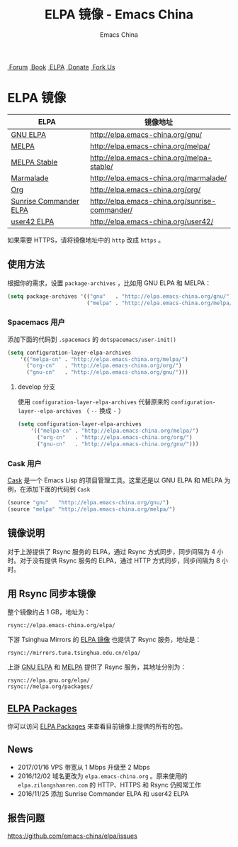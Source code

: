 #+OPTIONS: title:nil
#+OPTIONS: num:nil
#+OPTIONS: toc:nil
#+OPTIONS: html-style:nil
#+OPTIONS: html-scripts:nil
#+OPTIONS: html-preamble:nil
#+OPTIONS: html-postamble:nil
#+TITLE: ELPA 镜像 - Emacs China
#+AUTHOR: Emacs China
#+HTML_HEAD: <link rel="apple-touch-icon" type="image/png" href="https://emacs-china.org/uploads/default/original/1X/ebb284b1e209aa93c9744227e1374130f8190aec.png">
#+HTML_HEAD: <link rel="icon" sizes="144x144" href="https://emacs-china.org/uploads/default/original/1X/ebb284b1e209aa93c9744227e1374130f8190aec.png">
#+HTML_HEAD: <link rel="icon" type="image/png" href="https://emacs-china.org/uploads/default/original/1X/477ac7ed14175dfd2deb65ee3c3d83d18a8906b8.ico">
#+HTML_HEAD: <link rel="stylesheet" type="text/css" href="//cdn.bootcss.com/font-awesome/4.6.3/css/font-awesome.min.css">
#+HTML_HEAD: <link rel="stylesheet" type="text/css" href="./css/style.css">

#+BEGIN_EXPORT html
<nav id="bar">
  <div>
        <a class="nav-link blue" href="https://emacs-china.org/"><i class="fa fa-group" aria-hidden="true"></i>&nbsp;Forum</a>
        <a class="nav-link yellow" href="http://book.emacs-china.org" target="_blank"><i class="fa fa-book" aria-hidden="true"></i>&nbsp;Book</a>
        <a class="nav-link violet" href="https://elpa.emacs-china.org"><i class="fa fa-server" aria-hidden="true"></i>&nbsp;ELPA</a>
        <a class="nav-link orange" href="http://donate.emacs-china.org"> <i class="fa fa-heart" aria-hidden="true"></i> &nbsp;Donate</a>
        <a class="fork-us" href="https://github.com/emacs-china" target="_blank"><i class="fa fa-github" aria-hidden="true"></i>
            &nbsp;Fork Us</a>
  </div>
</nav>
<div class="heading">
    <h1 class="heading-main">
        <span class="img">
            <img class="emacs-china-logo" src="./imgs/logo.png"/>
        </span>
        <span class="text">ELPA 镜像</span>
    </h1>
</div>
#+END_EXPORT

[[https://elpa.emacs-china.org/downloads][file:https://elpa.emacs-china.org/downloads-badge.svg]]
[[https://travis-ci.org/emacs-china/elpa/][file:https://elpa.emacs-china.org/last-update.svg]]

| ELPA                   | 镜像地址                                       |
|------------------------+------------------------------------------------|
| [[http://elpa.gnu.org/][GNU ELPA]]               | http://elpa.emacs-china.org/gnu/               |
| [[https://melpa.org/][MELPA]]                  | http://elpa.emacs-china.org/melpa/             |
| [[http://stable.melpa.org/#/][MELPA Stable]]           | http://elpa.emacs-china.org/melpa-stable/      |
| [[Https://marmalade-repo.org/][Marmalade]]              | http://elpa.emacs-china.org/marmalade/         |
| [[http://orgmode.org/elpa.html][Org]]                    | http://elpa.emacs-china.org/org/               |
| [[https://www.emacswiki.org/emacs/Sunrise_Commander][Sunrise Commander ELPA]] | http://elpa.emacs-china.org/sunrise-commander/ |
| [[http://user42.tuxfamily.org/elpa/index.html][user42 ELPA]]            | http://elpa.emacs-china.org/user42/            |

如果需要 HTTPS，请将镜像地址中的 ~http~ 改成 ~https~ 。

** 使用方法

根据你的需求，设置 ~package-archives~ ，比如用 GNU ELPA 和 MELPA：

#+BEGIN_SRC emacs-lisp
  (setq package-archives '(("gnu"   . "http://elpa.emacs-china.org/gnu/")
                           ("melpa" . "http://elpa.emacs-china.org/melpa/")))
#+END_SRC

*** Spacemacs 用户

添加下面的代码到 ~.spacemacs~ 的 ~dotspacemacs/user-init()~

#+BEGIN_SRC emacs-lisp
  (setq configuration-layer-elpa-archives
      '(("melpa-cn" . "http://elpa.emacs-china.org/melpa/")
        ("org-cn"   . "http://elpa.emacs-china.org/org/")
        ("gnu-cn"   . "http://elpa.emacs-china.org/gnu/")))
#+END_SRC

**** develop 分支

使用 ~configuration-layer-elpa-archives~ 代替原来的 ~configuration-layer--elpa-archives~ （ ~--~ 换成 ~-~ ）

#+BEGIN_SRC emacs-lisp
  (setq configuration-layer-elpa-archives
      '(("melpa-cn" . "http://elpa.emacs-china.org/melpa/")
        ("org-cn"   . "http://elpa.emacs-china.org/org/")
        ("gnu-cn"   . "http://elpa.emacs-china.org/gnu/")))
#+END_SRC

*** Cask 用户

[[https://github.com/cask/cask][Cask]] 是一个 Emacs Lisp 的项目管理工具。这里还是以 GNU ELPA 和 MELPA 为例，在添加下面的代码到 ~Cask~

#+BEGIN_SRC emacs-lisp
  (source "gnu"   "http://elpa.emacs-china.org/gnu/")
  (source "melpa" "http://elpa.emacs-china.org/melpa/")
#+END_SRC

** 镜像说明

对于上游提供了 Rsync 服务的 ELPA，通过 Rsync 方式同步，同步间隔为 4 小时。对于没有提供 Rsync 服务的 ELPA，通过 HTTP 方式同步，同步间隔为 8 小时。

** 用 Rsync 同步本镜像

整个镜像约占 1 GB，地址为：

#+BEGIN_SRC undefined
  rsync://elpa.emacs-china.org/elpa/
#+END_SRC

下游 Tsinghua Mirrors 的 [[https://mirrors.tuna.tsinghua.edu.cn/help/elpa/][ELPA 镜像]] 也提供了 Rsync 服务，地址是：

#+BEGIN_SRC undefined
  rsync://mirrors.tuna.tsinghua.edu.cn/elpa/
#+END_SRC

上游 [[https://github.com/emacs-china/elpa/issues/30][GNU ELPA]] 和 [[https://github.com/melpa/melpa/issues/4020][MELPA]] 提供了 Rsync 服务，其地址分别为：

#+BEGIN_SRC undefined
  rsync://elpa.gnu.org/elpa/
  rsync://melpa.org/packages/
#+END_SRC

** [[https://elpa.emacs-china.org/packages/][ELPA Packages]]

你可以访问 [[https://elpa.emacs-china.org/packages/][ELPA Packages]] 来查看目前镜像上提供的所有的包。

** News

- 2017/01/16 VPS 带宽从 1 Mbps 升级至 2 Mbps
- 2016/12/02 域名更改为 ~elpa.emacs-china.org~ 。原来使用的 ~elpa.zilongshanren.com~ 的 HTTP、HTTPS 和 Rsync 仍照常工作
- 2016/11/25 添加 Sunrise Commander ELPA 和 user42 ELPA

** 报告问题

https://github.com/emacs-china/elpa/issues
